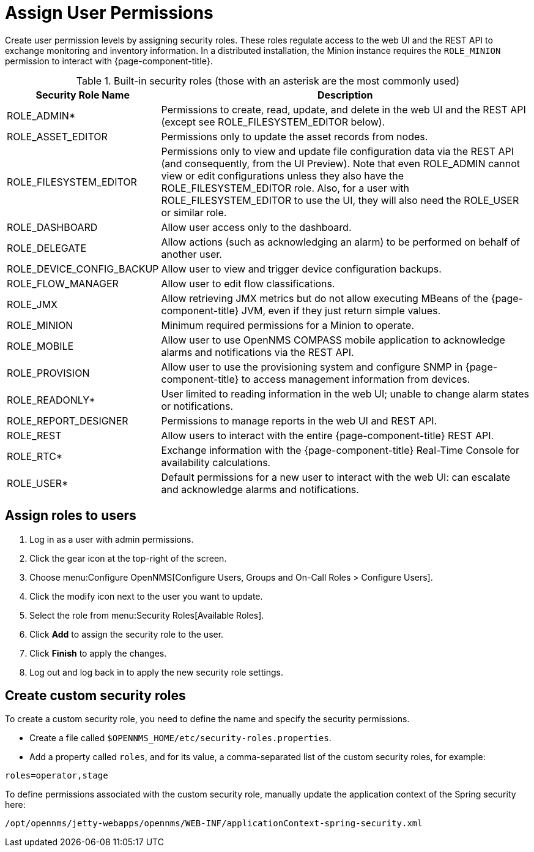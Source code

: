 
[[ga-role-user-management-roles]]
= Assign User Permissions

Create user permission levels by assigning security roles.
These roles regulate access to the web UI and the REST API to exchange monitoring and inventory information.
ifndef::opennms-prime[]
In a distributed installation, the Minion instance requires the `ROLE_MINION` permission to interact with {page-component-title}.
endif::opennms-prime[]

.Built-in security roles (those with an asterisk are the most commonly used)
[options="header"]
[cols="1,3"]
|===
| Security Role Name
| Description

| ROLE_ADMIN*
| Permissions to create, read, update, and delete in the web UI and the REST API (except see ROLE_FILESYSTEM_EDITOR below).

| ROLE_ASSET_EDITOR
| Permissions only to update the asset records from nodes.

| ROLE_FILESYSTEM_EDITOR
| Permissions only to view and update file configuration data via the REST API (and consequently, from the UI Preview).
Note that even ROLE_ADMIN cannot view or edit configurations unless they also have the ROLE_FILESYSTEM_EDITOR role.
Also, for a user with ROLE_FILESYSTEM_EDITOR to use the UI, they will also need the ROLE_USER or similar role.

| ROLE_DASHBOARD
| Allow user access only to the dashboard.

| ROLE_DELEGATE
| Allow actions (such as acknowledging an alarm) to be performed on behalf of another user.

| ROLE_DEVICE_CONFIG_BACKUP
| Allow user to view and trigger device configuration backups.

| ROLE_FLOW_MANAGER
| Allow user to edit flow classifications.

| ROLE_JMX
| Allow retrieving JMX metrics but do not allow executing MBeans of the {page-component-title} JVM, even if they just return simple values.
ifndef::opennms-prime[]

| ROLE_MINION
| Minimum required permissions for a Minion to operate.
endif::opennms-prime[]

| ROLE_MOBILE
| Allow user to use OpenNMS COMPASS mobile application to acknowledge alarms and notifications via the REST API.

| ROLE_PROVISION
| Allow user to use the provisioning system and configure SNMP in {page-component-title} to access management information from devices.

| ROLE_READONLY*
| User limited to reading information in the web UI; unable to change alarm states or notifications.

| ROLE_REPORT_DESIGNER
| Permissions to manage reports in the web UI and REST API.

| ROLE_REST
| Allow users to interact with the entire {page-component-title} REST API.

| ROLE_RTC*
| Exchange information with the {page-component-title} Real-Time Console for availability calculations.

| ROLE_USER*
| Default permissions for a new user to interact with the web UI: can escalate and acknowledge alarms and notifications.
|===

== Assign roles to users
. Log in as a user with admin permissions.
. Click the gear icon at the top-right of the screen.
. Choose menu:Configure OpenNMS[Configure Users, Groups and On-Call Roles > Configure Users].
. Click the modify icon next to the user you want to update.
. Select the role from menu:Security Roles[Available Roles].
. Click *Add* to assign the security role to the user.
. Click *Finish* to apply the changes.
. Log out and log back in to apply the new security role settings.

== Create custom security roles

To create a custom security role, you need to define the name and specify the security permissions.

* Create a file called `$OPENNMS_HOME/etc/security-roles.properties`.
* Add a property called `roles`, and for its value, a comma-separated list of the custom security roles, for example:

```
roles=operator,stage
```

To define permissions associated with the custom security role, manually update the application context of the Spring security here:
```
/opt/opennms/jetty-webapps/opennms/WEB-INF/applicationContext-spring-security.xml
```
